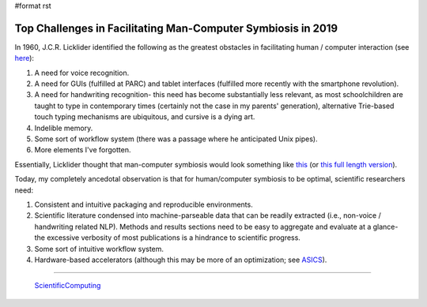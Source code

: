 #format rst

Top Challenges in Facilitating Man-Computer Symbiosis in 2019
=============================================================

In 1960, J.C.R. Licklider identified the following as the greatest obstacles in facilitating human / computer interaction (see here_):

1. A need for voice recognition.

#. A need for GUIs (fulfilled at PARC) and tablet interfaces (fulfilled more recently with the smartphone revolution).

#. A need for handwriting recognition- this need has become substantially less relevant, as most schoolchildren are taught to type in contemporary times (certainly not the case in my parents' generation), alternative Trie-based touch typing mechanisms are ubiquitous, and cursive is a dying art.

#. Indelible memory.

#. Some sort of workflow system (there was a passage where he anticipated Unix pipes).

#. More elements I've forgotten.

Essentially, Licklider thought that man-computer symbiosis would look something like this_ (or `this full length version`_).

Today, my completely ancedotal observation is that for human/computer symbiosis to be optimal, scientific researchers need:

1. Consistent and intuitive packaging and reproducible environments.

#. Scientific literature condensed into machine-parseable data that can be readily extracted (i.e., non-voice / handwriting related NLP).  Methods and results sections need to be easy to aggregate and evaluate at a glance- the excessive verbosity of most publications is a hindrance to scientific progress.

#. Some sort of intuitive workflow system.

#. Hardware-based accelerators (although this may be more of an optimization; see ASICS_).

-------------------------

 ScientificComputing_

.. ############################################################################

.. _here: https://en.wikipedia.org/wiki/Man-Computer_Symbiosis

.. _this: https://www.youtube.com/watch?v=JIE8xk6Rl1w

.. _this full length version: https://www.youtube.com/watch?v=9bjve67p33E

.. _ASICS: ../ASICS

.. _ScientificComputing: ../ScientificComputing

